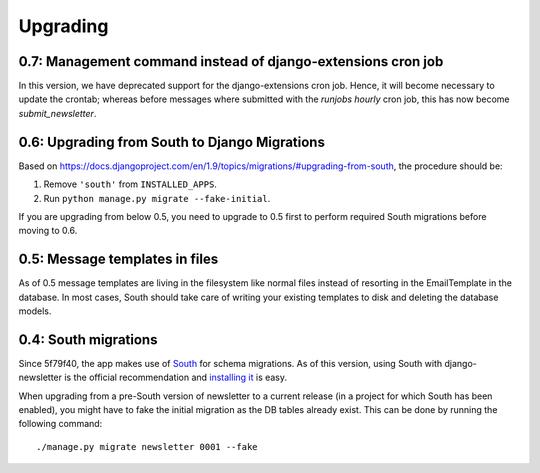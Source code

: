 =========
Upgrading
=========

0.7: Management command instead of django-extensions cron job
^^^^^^^^^^^^^^^^^^^^^^^^^^^^^^^^^^^^^^^^^^^^^^^^^^^^^^^^^^^^^
In this version, we have deprecated support for the django-extensions cron
job. Hence, it will become necessary to update the crontab; whereas before
messages where submitted with the `runjobs hourly` cron job, this has now
become `submit_newsletter`.

0.6: Upgrading from South to Django Migrations
^^^^^^^^^^^^^^^^^^^^^^^^^^^^^^^^^^^^^^^^^^^^^^
Based on https://docs.djangoproject.com/en/1.9/topics/migrations/#upgrading-from-south, the procedure should be:

1. Remove ``'south'`` from ``INSTALLED_APPS``.
2. Run ``python manage.py migrate --fake-initial``.

If you are upgrading from below 0.5, you need to upgrade to 0.5 first to
perform required South migrations before moving to 0.6.

0.5: Message templates in files
^^^^^^^^^^^^^^^^^^^^^^^^^^^^^^^
As of 0.5 message templates are living in the filesystem like normal files
instead of resorting in the EmailTemplate in the database. In most cases,
South should take care of writing your existing templates to disk and deleting
the database models.

0.4: South migrations
^^^^^^^^^^^^^^^^^^^^^
Since 5f79f40, the app makes use of `South <http://south.aeracode.org/>`_ for
schema migrations. As of this version, using South with django-newsletter
is the official recommendation and `installing it <http://south.readthedocs.org/en/latest/installation.html>`_ is easy.

When upgrading from a pre-South version of newsletter to a current
release (in a project for which South has been enabled), you might have to
fake the initial migration as the DB tables already exist. This can be done
by running the following command::

    ./manage.py migrate newsletter 0001 --fake
